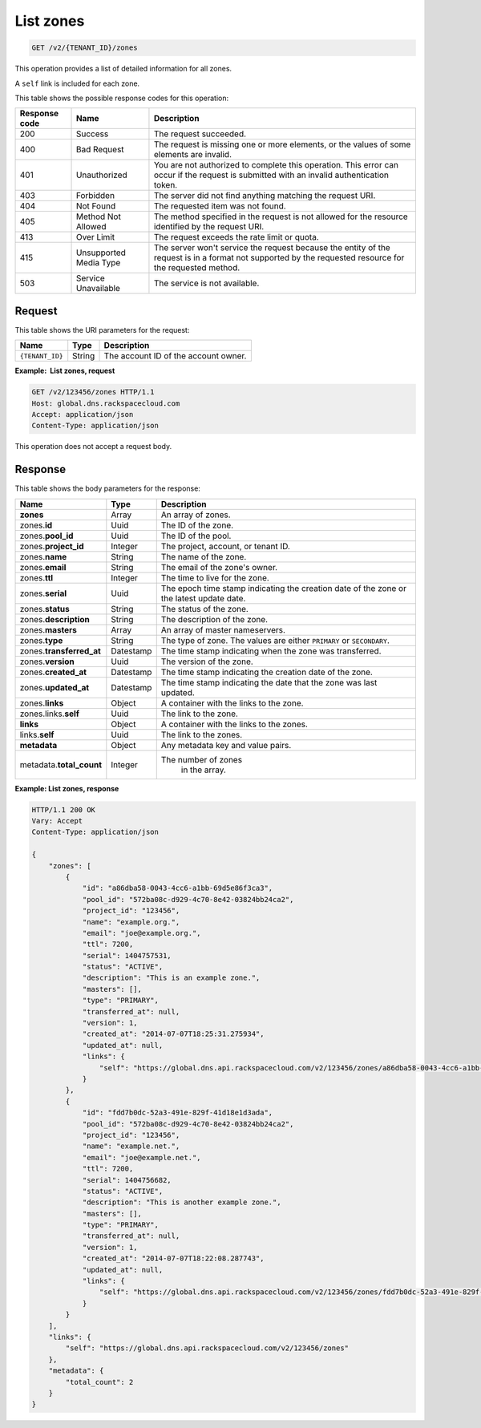 .. _GET_listZones_v2__account_id__zones_zones:

List zones
^^^^^^^^^^^^^^^^^^^^^^^^^^^^^^^^^^^^^^^^^^^^^^^^^^^^^^^^^^^^^^^^^^^^^^^^^^^^^^^^

.. code::

    GET /v2/{TENANT_ID}/zones

This operation provides a list of detailed information for all zones.

A ``self`` link is included for each zone.

This table shows the possible response codes for this operation:

+---------+-----------------------+---------------------------------------------+
| Response| Name                  | Description                                 |
| code    |                       |                                             |
+=========+=======================+=============================================+
| 200     | Success               | The request succeeded.                      |
+---------+-----------------------+---------------------------------------------+
| 400     | Bad Request           | The request is missing one or more          |
|         |                       | elements, or the values of some elements    |
|         |                       | are invalid.                                |
+---------+-----------------------+---------------------------------------------+
| 401     | Unauthorized          | You are not authorized to complete this     |
|         |                       | operation. This error can occur if the      |
|         |                       | request is submitted with an invalid        |
|         |                       | authentication token.                       |
+---------+-----------------------+---------------------------------------------+
| 403     | Forbidden             | The server did not find anything matching   |
|         |                       | the request URI.                            |
+---------+-----------------------+---------------------------------------------+
| 404     | Not Found             | The requested item was not found.           |
+---------+-----------------------+---------------------------------------------+
| 405     | Method Not Allowed    | The method specified in the request is      |
|         |                       | not allowed for the resource identified by  |
|         |                       | the request URI.                            |
+---------+-----------------------+---------------------------------------------+
| 413     | Over Limit            | The request exceeds the rate limit or quota.|
+---------+-----------------------+---------------------------------------------+
| 415     | Unsupported Media     | The server won't service the                |
|         | Type                  | request because the entity of the request   |
|         |                       | is in a format not supported by the         |
|         |                       | requested resource for the requested        |
|         |                       | method.                                     |
+---------+-----------------------+---------------------------------------------+
| 503     | Service Unavailable   | The service is not available.               |
+---------+-----------------------+---------------------------------------------+

Request
""""""""""""""""

This table shows the URI parameters for the request:

+-----------------------+---------+---------------------------------------------+
| Name                  | Type    | Description                                 |
+=======================+=========+=============================================+
| ``{TENANT_ID}``       | ​String | The account ID of the account owner.        |
+-----------------------+---------+---------------------------------------------+

**Example:  List zones, request**

.. code::  

    GET /v2/123456/zones HTTP/1.1
    Host: global.dns.rackspacecloud.com
    Accept: application/json
    Content-Type: application/json

This operation does not accept a request body.

Response
""""""""""""""""

This table shows the body parameters for the response:

+--------------------------------+----------------------+----------------------+
|Name                            |Type                  |Description           |
+================================+======================+======================+
|**zones**                       |Array                 |An array of zones.    |
+--------------------------------+----------------------+----------------------+
|zones.\ **id**                  |Uuid                  |The ID of the zone.   |
+--------------------------------+----------------------+----------------------+
|zones.\ **pool_id**             |Uuid                  |The ID of the pool.   |
+--------------------------------+----------------------+----------------------+
|zones.\ **project_id**          |Integer               |The project, account, |
|                                |                      |or tenant ID.         |
+--------------------------------+----------------------+----------------------+
|zones.\ **name**                |String                |The name of the zone. |
+--------------------------------+----------------------+----------------------+
|zones.\ **email**               |String                |The email of the      |
|                                |                      |zone's owner.         |
+--------------------------------+----------------------+----------------------+
|zones.\ **ttl**                 |Integer               |The time to live for  |
|                                |                      |the zone.             |
+--------------------------------+----------------------+----------------------+
|zones.\ **serial**              |Uuid                  |The epoch time stamp  |
|                                |                      |indicating the        |
|                                |                      |creation date of the  |
|                                |                      |zone or the latest    |
|                                |                      |update date.          |
+--------------------------------+----------------------+----------------------+
|zones.\ **status**              |String                |The status of the     |
|                                |                      |zone.                 |
+--------------------------------+----------------------+----------------------+
|zones.\ **description**         |String                |The description       |
|                                |                      |of the zone.          |
+--------------------------------+----------------------+----------------------+
|zones.\ **masters**             |Array                 |An array of master    |
|                                |                      |nameservers.          |
+--------------------------------+----------------------+----------------------+
|zones.\ **type**                |String                |The type of zone.     |
|                                |                      |The values are either |
|                                |                      |``PRIMARY`` or        |
|                                |                      |``SECONDARY``.        |
+--------------------------------+----------------------+----------------------+
|zones.\ **transferred_at**      |Datestamp             |The time stamp        |
|                                |                      |indicating when the   |
|                                |                      |zone was transferred. |
+--------------------------------+----------------------+----------------------+
|zones.\ **version**             |Uuid                  |The version of the    |
|                                |                      |zone.                 |
+--------------------------------+----------------------+----------------------+
|zones.\ **created_at**          |Datestamp             |The time stamp        |
|                                |                      |indicating the        |
|                                |                      |creation date of the  |
|                                |                      |zone.                 |
+--------------------------------+----------------------+----------------------+
|zones.\ **updated_at**          |Datestamp             |The time stamp        |
|                                |                      |indicating the date   |
|                                |                      |that the zone was last|
|                                |                      |updated.              |
+--------------------------------+----------------------+----------------------+
|zones.\ **links**               |Object                |A container with the  |
|                                |                      |links to the zone.    |
+--------------------------------+----------------------+----------------------+
|zones.links.\ **self**          |Uuid                  |The link to the zone. |
+--------------------------------+----------------------+----------------------+
|**links**                       |Object                |A container with the  |
|                                |                      |links to the zones.   |
+--------------------------------+----------------------+----------------------+
|links.\ **self**                |Uuid                  |The link to the       |
|                                |                      |zones.                |
+--------------------------------+----------------------+----------------------+
|**metadata**                    |Object                |Any metadata key and  |
|                                |                      |value pairs.          |
+--------------------------------+----------------------+----------------------+
|metadata.\ **total_count**      |Integer               |The number of zones   |
|                                |                      | in the array.        |
+--------------------------------+----------------------+----------------------+

**Example: List zones, response**

.. code::  

    HTTP/1.1 200 OK
    Vary: Accept
    Content-Type: application/json

    {
        "zones": [
            {
                "id": "a86dba58-0043-4cc6-a1bb-69d5e86f3ca3",
                "pool_id": "572ba08c-d929-4c70-8e42-03824bb24ca2",
                "project_id": "123456",
                "name": "example.org.",
                "email": "joe@example.org.",
                "ttl": 7200,
                "serial": 1404757531,
                "status": "ACTIVE",
                "description": "This is an example zone.",
                "masters": [],
                "type": "PRIMARY",
                "transferred_at": null,
                "version": 1,
                "created_at": "2014-07-07T18:25:31.275934",
                "updated_at": null,
                "links": {
                    "self": "https://global.dns.api.rackspacecloud.com/v2/123456/zones/a86dba58-0043-4cc6-a1bb-69d5e86f3ca3"
                }
            },
            {
                "id": "fdd7b0dc-52a3-491e-829f-41d18e1d3ada",
                "pool_id": "572ba08c-d929-4c70-8e42-03824bb24ca2",
                "project_id": "123456",
                "name": "example.net.",
                "email": "joe@example.net.",
                "ttl": 7200,
                "serial": 1404756682,
                "status": "ACTIVE",
                "description": "This is another example zone.",
                "masters": [],
                "type": "PRIMARY",
                "transferred_at": null,
                "version": 1,
                "created_at": "2014-07-07T18:22:08.287743",
                "updated_at": null,
                "links": {
                    "self": "https://global.dns.api.rackspacecloud.com/v2/123456/zones/fdd7b0dc-52a3-491e-829f-41d18e1d3ada"
                }
            }
        ],
        "links": {
            "self": "https://global.dns.api.rackspacecloud.com/v2/123456/zones"
        },
        "metadata": {
            "total_count": 2
        }
    }
